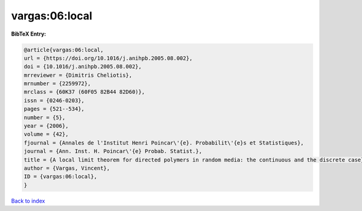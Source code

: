 vargas:06:local
===============

.. :cite:t:`vargas:06:local`

.. bibliography:: ../../All.bib

**BibTeX Entry:**

.. code-block:: bibtex

   @article{vargas:06:local,
   url = {https://doi.org/10.1016/j.anihpb.2005.08.002},
   doi = {10.1016/j.anihpb.2005.08.002},
   mrreviewer = {Dimitris Cheliotis},
   mrnumber = {2259972},
   mrclass = {60K37 (60F05 82B44 82D60)},
   issn = {0246-0203},
   pages = {521--534},
   number = {5},
   year = {2006},
   volume = {42},
   fjournal = {Annales de l'Institut Henri Poincar\'{e}. Probabilit\'{e}s et Statistiques},
   journal = {Ann. Inst. H. Poincar\'{e} Probab. Statist.},
   title = {A local limit theorem for directed polymers in random media: the continuous and the discrete case},
   author = {Vargas, Vincent},
   ID = {vargas:06:local},
   }

`Back to index <../index>`_
